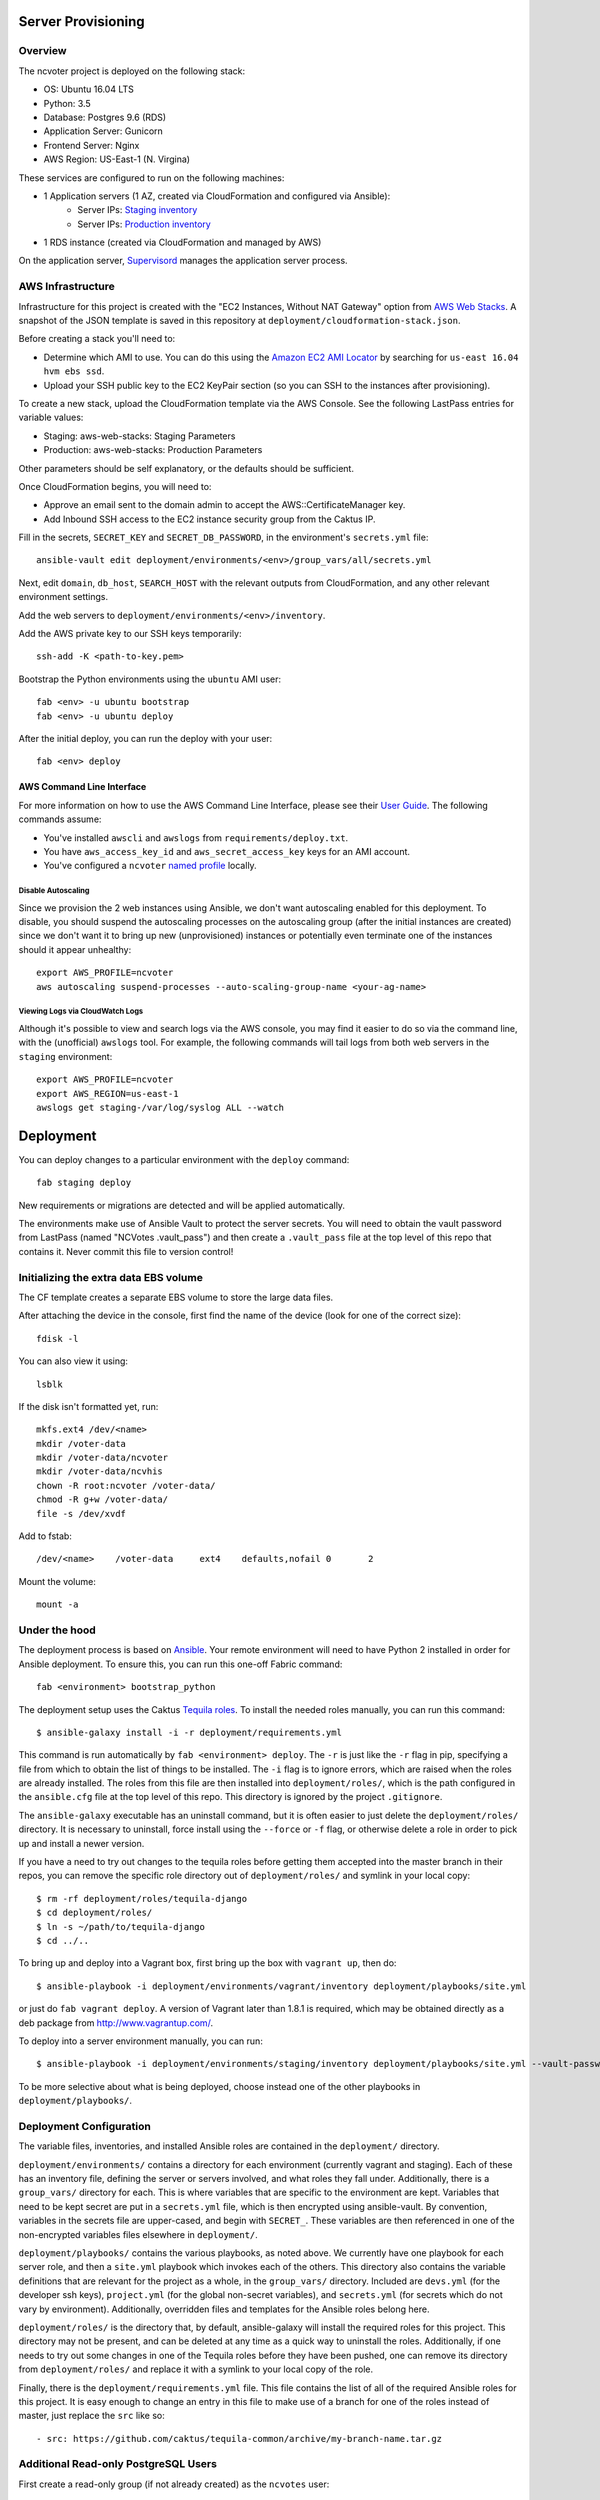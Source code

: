 Server Provisioning
========================


Overview
------------------------

The ncvoter project is deployed on the following stack:

- OS: Ubuntu 16.04 LTS
- Python: 3.5
- Database: Postgres 9.6 (RDS)
- Application Server: Gunicorn
- Frontend Server: Nginx
- AWS Region: US-East-1 (N. Virgina)

These services are configured to run on the following machines:

- 1 Application servers (1 AZ, created via CloudFormation and configured via Ansible):
   - Server IPs: `Staging inventory <../deployment/environments/staging/inventory>`_
   - Server IPs: `Production inventory <../deployment/environments/production/inventory>`_
- 1 RDS  instance (created via CloudFormation and managed by AWS)

On the application server, `Supervisord <http://supervisord.org/>`_ manages
the application server process.


AWS Infrastructure
------------------------

Infrastructure for this project is created with the "EC2 Instances, Without NAT Gateway"
option from `AWS Web Stacks <https://github.com/caktus/aws-web-stacks>`_.
A snapshot of the JSON template is saved in this repository at
``deployment/cloudformation-stack.json``.

Before creating a stack you'll need to:

* Determine which AMI to use. You can do this using the `Amazon EC2 AMI Locator <https://cloud-images.ubuntu.com/locator/ec2/>`_ by searching for ``us-east 16.04 hvm ebs ssd``.
* Upload your SSH public key to the EC2 KeyPair section (so you can SSH to the instances after provisioning).

To create a new stack, upload the CloudFormation template via the AWS Console. See the following LastPass entries for variable values:

* Staging: aws-web-stacks: Staging Parameters
* Production: aws-web-stacks: Production Parameters

Other parameters should be self explanatory, or the defaults should be sufficient.

Once CloudFormation begins, you will need to:

* Approve an email sent to the domain admin to accept the AWS::CertificateManager key.
* Add Inbound SSH access to the EC2 instance security group from the Caktus IP.

Fill in the secrets, ``SECRET_KEY`` and ``SECRET_DB_PASSWORD``, in the environment's ``secrets.yml`` file::

  ansible-vault edit deployment/environments/<env>/group_vars/all/secrets.yml

Next, edit ``domain``, ``db_host``, ``SEARCH_HOST`` with the relevant outputs from CloudFormation, and any other relevant environment settings.

Add the web servers to ``deployment/environments/<env>/inventory``.

Add the AWS private key to our SSH keys temporarily::

  ssh-add -K <path-to-key.pem>

Bootstrap the Python environments using the ``ubuntu`` AMI user::

  fab <env> -u ubuntu bootstrap
  fab <env> -u ubuntu deploy

After the initial deploy, you can run the deploy with your user::

  fab <env> deploy


AWS Command Line Interface
__________________________

For more information on how to use the AWS Command Line Interface, please see their `User Guide
<http://docs.aws.amazon.com/cli/latest/userguide/cli-chap-welcome.html>`_. The following commands
assume:

* You've installed ``awscli`` and ``awslogs`` from ``requirements/deploy.txt``.
* You have ``aws_access_key_id`` and ``aws_secret_access_key`` keys for an AMI account.
* You've configured a ``ncvoter`` `named profile <http://docs.aws.amazon.com/cli/latest/userguide/cli-multiple-profiles.html>`_ locally.


Disable Autoscaling
~~~~~~~~~~~~~~~~~~~

Since we provision the 2 web instances using Ansible, we don't want autoscaling enabled for this
deployment. To disable, you should suspend the autoscaling processes on the autoscaling group
(after the initial instances are created) since we don't want it to bring up new (unprovisioned)
instances or potentially even terminate one of the instances should it appear unhealthy::

  export AWS_PROFILE=ncvoter
  aws autoscaling suspend-processes --auto-scaling-group-name <your-ag-name>


Viewing Logs via CloudWatch Logs
~~~~~~~~~~~~~~~~~~~~~~~~~~~~~~~~

Although it's possible to view and search logs via the AWS console, you may find it easier
to do so via the command line, with the (unofficial) ``awslogs`` tool. For example, the following
commands will tail logs from both web servers in the ``staging`` environment::

    export AWS_PROFILE=ncvoter
    export AWS_REGION=us-east-1
    awslogs get staging-/var/log/syslog ALL --watch


Deployment
==========

You can deploy changes to a particular environment with the ``deploy``
command::

    fab staging deploy

New requirements or migrations are detected and will be applied
automatically.

The environments make use of Ansible Vault to protect the server
secrets.  You will need to obtain the vault password from LastPass
(named "NCVotes .vault_pass") and then create a ``.vault_pass`` file at the top
level of this repo that contains it.  Never commit this file to
version control!


Initializing the extra data EBS volume
--------------------------------------

The CF template creates a separate EBS volume to store the large data files.

After attaching the device in the console, first find the name of the device (look for one of the
correct size)::

    fdisk -l

You can also view it using::

  lsblk

If the disk isn't formatted yet, run::

  mkfs.ext4 /dev/<name>
  mkdir /voter-data
  mkdir /voter-data/ncvoter
  mkdir /voter-data/ncvhis
  chown -R root:ncvoter /voter-data/
  chmod -R g+w /voter-data/
  file -s /dev/xvdf

Add to fstab::

  /dev/<name>    /voter-data     ext4    defaults,nofail 0       2

Mount the volume::

  mount -a


Under the hood
--------------

The deployment process is based on `Ansible
<http://docs.ansible.com/ansible/index.html>`_. Your remote
environment will need to have Python 2 installed in order
for Ansible deployment. To ensure this, you can run this one-off
Fabric command::

    fab <environment> bootstrap_python

The deployment setup uses the Caktus `Tequila
roles <https://github.com/caktus/tequila-common>`_.  To install the
needed roles manually, you can run this command::

    $ ansible-galaxy install -i -r deployment/requirements.yml

This command is run automatically by ``fab <environment> deploy``.
The ``-r`` is just like the ``-r`` flag in pip, specifying a file from
which to obtain the list of things to be installed.  The ``-i`` flag
is to ignore errors, which are raised when the roles are already
installed.  The roles from this file are then installed into
``deployment/roles/``, which is the path configured in the
``ansible.cfg`` file at the top level of this repo. This directory is
ignored by the project ``.gitignore``.

The ``ansible-galaxy`` executable has an uninstall command, but it is
often easier to just delete the ``deployment/roles/`` directory.  It
is necessary to uninstall, force install using the ``--force`` or
``-f`` flag, or otherwise delete a role in order to pick up and install
a newer version.

If you have a need to try out changes to the tequila roles before
getting them accepted into the master branch in their repos, you can
remove the specific role directory out of ``deployment/roles/`` and
symlink in your local copy::

    $ rm -rf deployment/roles/tequila-django
    $ cd deployment/roles/
    $ ln -s ~/path/to/tequila-django
    $ cd ../..

To bring up and deploy into a Vagrant box, first bring up the box with
``vagrant up``, then do::

    $ ansible-playbook -i deployment/environments/vagrant/inventory deployment/playbooks/site.yml

or just do ``fab vagrant deploy``.  A version of Vagrant later than
1.8.1 is required, which may be obtained directly as a deb package
from `<http://www.vagrantup.com/>`_.

To deploy into a server environment manually, you can run::

    $ ansible-playbook -i deployment/environments/staging/inventory deployment/playbooks/site.yml --vault-password-file .vault_pass

To be more selective about what is being deployed, choose instead one
of the other playbooks in ``deployment/playbooks/``.


Deployment Configuration
------------------------

The variable files, inventories, and installed Ansible roles are
contained in the ``deployment/`` directory.

``deployment/environments/`` contains a directory for each environment
(currently vagrant and staging).  Each of these has an
inventory file, defining the server or servers involved, and what
roles they fall under.  Additionally, there is a ``group_vars/``
directory for each.  This is where variables that are specific to the
environment are kept.  Variables that need to be kept secret are put
in a ``secrets.yml`` file, which is then encrypted using
ansible-vault.  By convention, variables in the secrets file are
upper-cased, and begin with ``SECRET_``.  These variables are then
referenced in one of the non-encrypted variables files elsewhere in
``deployment/``.

``deployment/playbooks/`` contains the various playbooks, as noted
above.  We currently have one playbook for each server role, and then
a ``site.yml`` playbook which invokes each of the others.  This
directory also contains the variable definitions that are relevant for
the project as a whole, in the ``group_vars/`` directory.  Included
are ``devs.yml`` (for the developer ssh keys), ``project.yml`` (for
the global non-secret variables), and ``secrets.yml`` (for secrets
which do not vary by environment).  Additionally, overridden files and
templates for the Ansible roles belong here.

``deployment/roles/`` is the directory that, by default,
ansible-galaxy will install the required roles for this project.  This
directory may not be present, and can be deleted at any time as a
quick way to uninstall the roles.  Additionally, if one needs to try
out some changes in one of the Tequila roles before they have been
pushed, one can remove its directory from ``deployment/roles/`` and
replace it with a symlink to your local copy of the role.

Finally, there is the ``deployment/requirements.yml`` file.  This file
contains the list of all of the required Ansible roles for this
project.  It is easy enough to change an entry in this file to make
use of a branch for one of the roles instead of master, just replace
the ``src`` like so::

    - src: https://github.com/caktus/tequila-common/archive/my-branch-name.tar.gz


Additional Read-only PostgreSQL Users
-------------------------------------

First create a read-only group (if not already created) as the ``ncvotes`` user::

  -- Create a group
  CREATE ROLE readaccess;

  -- Grant access to existing tables
  GRANT USAGE ON SCHEMA public TO readaccess;
  GRANT SELECT ON ALL TABLES IN SCHEMA public TO readaccess;

  -- Grant access to future tables
  ALTER DEFAULT PRIVILEGES IN SCHEMA public GRANT SELECT ON TABLES TO readaccess;

From the ``psql`` prompt, now you can run::

  CREATE USER user1 WITH PASSWORD '***';
  GRANT readaccess TO user1;
